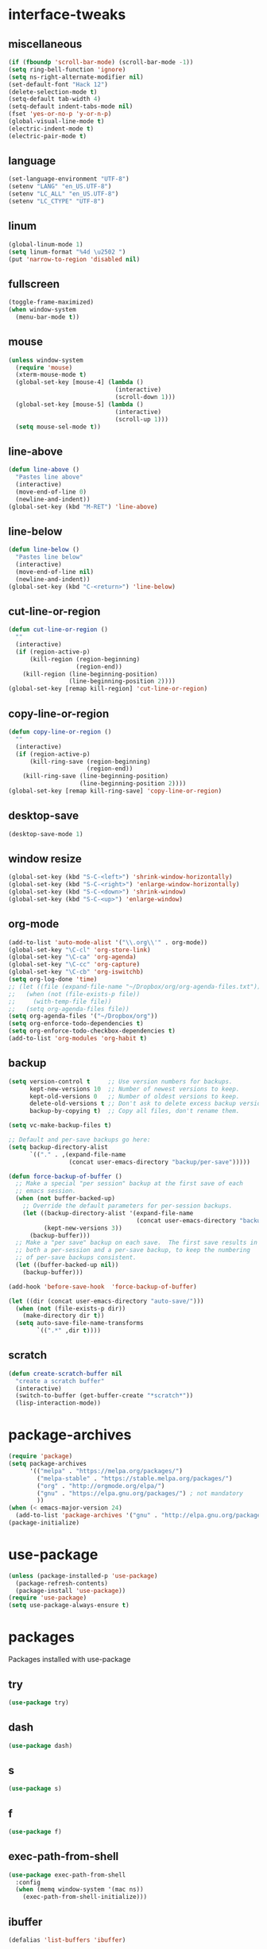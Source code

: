 * interface-tweaks
** miscellaneous
   #+BEGIN_SRC emacs-lisp
     (if (fboundp 'scroll-bar-mode) (scroll-bar-mode -1))
     (setq ring-bell-function 'ignore)
     (setq ns-right-alternate-modifier nil)
     (set-default-font "Hack 12")
     (delete-selection-mode t)
     (setq-default tab-width 4)
     (setq-default indent-tabs-mode nil)
     (fset 'yes-or-no-p 'y-or-n-p)
     (global-visual-line-mode t)
     (electric-indent-mode t)
     (electric-pair-mode t)
   #+END_SRC
** language
   #+BEGIN_SRC emacs-lisp
     (set-language-environment "UTF-8")
     (setenv "LANG" "en_US.UTF-8")
     (setenv "LC_ALL" "en_US.UTF-8")
     (setenv "LC_CTYPE" "UTF-8")
   #+END_SRC
** linum
   #+BEGIN_SRC emacs-lisp
     (global-linum-mode 1)
     (setq linum-format "%4d \u2502 ")
     (put 'narrow-to-region 'disabled nil)
   #+END_SRC
** fullscreen
   #+BEGIN_SRC emacs-lisp
     (toggle-frame-maximized)
     (when window-system
       (menu-bar-mode t))
   #+END_SRC
** mouse
   #+BEGIN_SRC emacs-lisp
     (unless window-system
       (require 'mouse)
       (xterm-mouse-mode t)
       (global-set-key [mouse-4] (lambda ()
                                   (interactive)
                                   (scroll-down 1)))
       (global-set-key [mouse-5] (lambda ()
                                   (interactive)
                                   (scroll-up 1)))
       (setq mouse-sel-mode t))
   #+END_SRC
** line-above
   #+begin_src emacs-lisp
     (defun line-above ()
       "Pastes line above"
       (interactive)
       (move-end-of-line 0)
       (newline-and-indent))
     (global-set-key (kbd "M-RET") 'line-above)    
   #+END_SRC
** line-below
   #+BEGIN_SRC emacs-lisp
     (defun line-below ()
       "Pastes line below"
       (interactive)
       (move-end-of-line nil)
       (newline-and-indent))
     (global-set-key (kbd "C-<return>") 'line-below)    
   #+END_SRC
** cut-line-or-region
   #+BEGIN_SRC emacs-lisp
     (defun cut-line-or-region ()
       ""
       (interactive)
       (if (region-active-p)
           (kill-region (region-beginning)
                        (region-end))
         (kill-region (line-beginning-position)
                      (line-beginning-position 2))))
     (global-set-key [remap kill-region] 'cut-line-or-region)    
   #+END_SRC
** copy-line-or-region
   #+BEGIN_SRC emacs-lisp
     (defun copy-line-or-region ()
       ""
       (interactive)
       (if (region-active-p)
           (kill-ring-save (region-beginning)
                           (region-end))
         (kill-ring-save (line-beginning-position)
                         (line-beginning-position 2))))
     (global-set-key [remap kill-ring-save] 'copy-line-or-region)    
   #+END_SRC
** desktop-save
   #+BEGIN_SRC emacs-lisp
     (desktop-save-mode 1)
   #+END_SRC
** window resize
   #+BEGIN_SRC emacs-lisp
     (global-set-key (kbd "S-C-<left>") 'shrink-window-horizontally)
     (global-set-key (kbd "S-C-<right>") 'enlarge-window-horizontally)
     (global-set-key (kbd "S-C-<down>") 'shrink-window)
     (global-set-key (kbd "S-C-<up>") 'enlarge-window)
   #+END_SRC
** COMMENT symlinks
   Make emacs follow symlinks without prompting
   #+BEGIN_SRC emacs-lisp
     (setq vc-follow-symlinks t)
   #+END_SRC
** org-mode
   #+BEGIN_SRC emacs-lisp
     (add-to-list 'auto-mode-alist '("\\.org\\'" . org-mode))
     (global-set-key "\C-cl" 'org-store-link)
     (global-set-key "\C-ca" 'org-agenda)
     (global-set-key "\C-cc" 'org-capture)
     (global-set-key "\C-cb" 'org-iswitchb)
     (setq org-log-done 'time)
     ;; (let ((file (expand-file-name "~/Dropbox/org/org-agenda-files.txt")))
     ;;   (when (not (file-exists-p file))
     ;;     (with-temp-file file))
     ;;   (setq org-agenda-files file))
     (setq org-agenda-files '("~/Dropbox/org"))
     (setq org-enforce-todo-dependencies t)
     (setq org-enforce-todo-checkbox-dependencies t)
     (add-to-list 'org-modules 'org-habit t)
   #+END_SRC
** backup
   #+BEGIN_SRC emacs-lisp
     (setq version-control t     ;; Use version numbers for backups.
           kept-new-versions 10  ;; Number of newest versions to keep.
           kept-old-versions 0   ;; Number of oldest versions to keep.
           delete-old-versions t ;; Don't ask to delete excess backup versions.
           backup-by-copying t)  ;; Copy all files, don't rename them.

     (setq vc-make-backup-files t)

     ;; Default and per-save backups go here:
     (setq backup-directory-alist
           `(("." . ,(expand-file-name
                      (concat user-emacs-directory "backup/per-save")))))

     (defun force-backup-of-buffer ()
       ;; Make a special "per session" backup at the first save of each
       ;; emacs session.
       (when (not buffer-backed-up)
         ;; Override the default parameters for per-session backups.
         (let ((backup-directory-alist '(expand-file-name
                                         (concat user-emacs-directory "backup/per-session")))
               (kept-new-versions 3))
           (backup-buffer)))
       ;; Make a "per save" backup on each save.  The first save results in
       ;; both a per-session and a per-save backup, to keep the numbering
       ;; of per-save backups consistent.
       (let ((buffer-backed-up nil))
         (backup-buffer)))

     (add-hook 'before-save-hook  'force-backup-of-buffer)

     (let ((dir (concat user-emacs-directory "auto-save/")))
       (when (not (file-exists-p dir))
         (make-directory dir t))
       (setq auto-save-file-name-transforms
             `((".*" ,dir t))))
   #+END_SRC
** scratch
   #+BEGIN_SRC emacs-lisp
     (defun create-scratch-buffer nil
       "create a scratch buffer"
       (interactive)
       (switch-to-buffer (get-buffer-create "*scratch*"))
       (lisp-interaction-mode)) 
   #+END_SRC
* package-archives
  #+BEGIN_SRC emacs-lisp
    (require 'package)
    (setq package-archives
          '(("melpa" . "https://melpa.org/packages/")
            ("melpa-stable" . "https://stable.melpa.org/packages/")
            ("org" . "http://orgmode.org/elpa/")
            ("gnu" . "https://elpa.gnu.org/packages/") ; not mandatory
            ))
    (when (< emacs-major-version 24)
      (add-to-list 'package-archives '("gnu" . "http://elpa.gnu.org/packages/")))
    (package-initialize)
  #+END_SRC
* use-package
  #+BEGIN_SRC emacs-lisp
    (unless (package-installed-p 'use-package)
      (package-refresh-contents)
      (package-install 'use-package))
    (require 'use-package)
    (setq use-package-always-ensure t)
  #+END_SRC
* packages
  Packages installed with use-package
** try
   #+BEGIN_SRC emacs-lisp
     (use-package try)
   #+END_SRC
** dash
   #+BEGIN_SRC emacs-lisp
     (use-package dash)
   #+END_SRC
** s
   #+BEGIN_SRC emacs-lisp
     (use-package s)
   #+END_SRC
** f
   #+BEGIN_SRC emacs-lisp
     (use-package f)
   #+END_SRC
** exec-path-from-shell
   #+BEGIN_SRC emacs-lisp
     (use-package exec-path-from-shell
       :config
       (when (memq window-system '(mac ns))
         (exec-path-from-shell-initialize)))
   #+END_SRC

** COMMENT better-defaults
   #+BEGIN_SRC emacs-lisp
     (use-package better-defaults)
   #+END_SRC
** ibuffer
   #+BEGIN_SRC emacs-lisp
     (defalias 'list-buffers 'ibuffer)
   #+END_SRC
** hydra
   #+BEGIN_SRC emacs-lisp
     (use-package hydra
       :pin melpa-stable)
   #+END_SRC
** smex
   #+BEGIN_SRC emacs-lisp
     (use-package smex)
   #+END_SRC
** counsel
	#+BEGIN_SRC emacs-lisp
      (use-package counsel
        :bind
        (("M-y" . counsel-yank-pop)
         :map ivy-minibuffer-map
         ("M-y" . ivy-next-line)))
	#+END_SRC
** ivy
   #+BEGIN_SRC emacs-lisp
     (use-package ivy
       :init (progn
               (setq org-goto-interface 'outline-path-completion)
               (setq org-outline-path-complete-in-steps nil))
       :diminish (ivy-mode)
       :bind ("C-x b" . ivy-switch-buffer)
       :config
       (ivy-mode 1)
       (setq ivy-use-virtual-buffers t)
       (setq ivy-count-format "%d/%d ")
       (setq ivy-display-style 'fancy)
       ;; Enable magit completion
       (setq magit-completing-read-function 'ivy-completing-read))
   #+END_SRC
** ivy-hydra
   #+BEGIN_SRC emacs-lisp
     (use-package ivy-hydra
       :pin melpa-stable)
   #+END_SRC
** swiper
   #+BEGIN_SRC emacs-lisp
     (use-package swiper
       :bind
       (("C-s" . swiper)
        ("C-r" . swiper)
        ("C-c C-r" . ivy-resume)
        ("M-x" . counsel-M-x)
        ("C-x C-f" . counsel-find-file))
       :config
       (progn
         (ivy-mode 1)
         (setq ivy-use-virtual-buffers t)
         (setq ivy-display-style 'fancy)
         (define-key read-expression-map (kbd "C-r") 'counsel-expression-history)))
   #+END_SRC
** avy
   #+BEGIN_SRC emacs-lisp
     (use-package avy
       :bind ("C-:" . avy-goto-char))
   #+END_SRC
** htmlize
   #+BEGIN_SRC emacs-lisp
     (use-package htmlize)
   #+END_SRC
** web-mode
   #+BEGIN_SRC emacs-lisp
     (use-package web-mode
       :mode "\\.html?\\'")
   #+END_SRC
** css-eldoc
   #+BEGIN_SRC emacs-lisp
     (use-package css-eldoc)
   #+END_SRC
** emmet-mode
   #+BEGIN_SRC emacs-lisp
     (use-package emmet-mode
       :hook (html-mode web-mode css-mode rjsx-mode))
   #+END_SRC
** elpy
   #+BEGIN_SRC emacs-lisp
     (use-package elpy
       :config
       (elpy-enable)
       (setq python-shell-interpreter "ipython"
           python-shell-interpreter-args "-i --simple-prompt")
       ;; (elpy-use-cpython)
       ;; (setq python-shell-interpreter "python3")
       ;; (setq elpy-rpc-python-command "python3")
       ;; (setq elpy-rpc-backend "jedi")
       )
   #+END_SRC
** flycheck
   #+BEGIN_SRC emacs-lisp
     (use-package flycheck
       :hook ((json-mode . flycheck-mode)
              ;; (python-mode . flycheck-mode)
              (js-mode . flycheck-mode)
              (shell-script-mode . flycheck-mode)
              (lua-mode . flycheck-mode)
              ;;(emacs-lisp-mode . flycheck-mode)
              (common-lisp-mode . flycheck-mode)
              )
       :config (progn
                 (setq-default flycheck-disabled-checkers
                               (append flycheck-disabled-checkers
                                       '(javascript-jshint)))
                 (flycheck-add-mode 'javascript-eslint 'rjsx-mode)))
   #+END_SRC
** slime
   #+BEGIN_SRC emacs-lisp
     (use-package slime
       :init
       (progn
         (load (expand-file-name "~/quicklisp/slime-helper.el"))
         (setq inferior-lisp-program "/usr/local/bin/sbcl --dynamic-space-size 2560"))
       :config
       (progn
         (add-hook 'slime-mode-hook 'slime-company-maybe-enable)
         (add-hook 'slime-repl-mode-hook 'slime-company-maybe-enable)
         (setq slime-contribs '(slime-fancy))
         (eval-after-load "company"
           '(progn
              (slime-setup '(slime-fancy slime-company))
              ;; (add-to-list 'company-backends 'slime-company-backend)
              ))
         ))
   #+END_SRC
** js2-mode
   #+BEGIN_SRC emacs-lisp
     (use-package js2-mode
       :mode "\\.js\\'"
       :hook (js2-mode . js2-imenu-extras-mode)
       :bind (:map js2-mode-map
                   ("C-x C-e" . 'js-send-last-sexp)
                   ("C-c b" . 'js-send-buffer)))
   #+END_SRC

** js-comint
   #+BEGIN_SRC emacs-lisp
     (defun inferior-js-mode-hook-setup ()
       (add-hook 'comint-output-filter-functions 'js-comint-process-output))
     (use-package js-comint
       :init (add-hook 'inferior-js-mode-hook 'inferior-js-mode-hook-setup t))
   #+END_SRC
** xref-js2
   #+BEGIN_SRC emacs-lisp
     (use-package xref-js2
       :init (add-hook 'js2-mode-hook
                       (lambda ()
                         (add-hook 'xref-backend-functions #'xref-js2-xref-backend nil t)))
       :bind (:map js2-mode-map
                   ("M-." . nil)))
   #+END_SRC
** COMMENT jsx-mode
   #+BEGIN_SRC emacs-lisp
     (use-package jsx-mode
       :mode "\\.jsx\\'")
   #+END_SRC
** rjsx-mode
   #+BEGIN_SRC emacs-lisp
     (use-package rjsx-mode
       :mode "\\.jsx?\\'")
   #+END_SRC
** paredit
   #+BEGIN_SRC emacs-lisp
     (use-package paredit
       :config
       (progn
         (autoload 'enable-paredit-mode "paredit" "Turn on pseudo-structural editing of Lisp code." t)
         (add-hook 'emacs-lisp-mode-hook       #'enable-paredit-mode)
         (add-hook 'eval-expression-minibuffer-setup-hook #'enable-paredit-mode)
         (add-hook 'm-mode-hook             #'enable-paredit-mode)
         (add-hook 'lisp-mode-hook             #'enable-paredit-mode)
         (add-hook 'lisp-interaction-mode-hook #'enable-paredit-mode)
         (add-hook 'scheme-mode-hook           #'enable-paredit-mode)

         (require 'eldoc)
         (eldoc-add-command
          'paredit-backward-delete
          'paredit-close-round)

         (add-hook 'slime-repl-mode-hook (lambda () (paredit-mode +1)))
         (defun override-slime-repl-bindings-with-paredit ()
           (define-key slime-repl-mode-map
             (read-kbd-macro paredit-backward-delete-key) nil))
         (add-hook 'slime-repl-mode-hook 'override-slime-repl-bindings-with-paredit)))
   #+END_SRC
** paredit-menu
   #+BEGIN_SRC emacs-lisp
     (use-package paredit-menu)
   #+END_SRC
** jedi-core
   #+BEGIN_SRC emacs-lisp
     (use-package jedi-core)
   #+END_SRC
** company
   #+BEGIN_SRC emacs-lisp
     (use-package company
       :hook (js2-mode . company-mode)
       :config
       (progn
         (add-hook 'after-init-hook 'global-company-mode)
         (company-quickhelp-mode 1)
         (define-key company-active-map (kbd "\C-n") 'company-select-next)
         (define-key company-active-map (kbd "\C-p") 'company-select-previous)
         (define-key company-active-map (kbd "\C-d") 'company-show-doc-buffer)
         (define-key company-active-map (kbd "<tab>") 'company-complete)
         (define-key company-active-map (kbd "\C-v") 'company-show-location)
         (define-key company-active-map (kbd "\C-g") '(lambda ()
                                                        (interactive)
                                                        (company-abort)))
         (setq company-tooltip-limit 20)                      ; bigger popup window
         (setq company-idle-delay .1)                         ; decrease delay before autocompletion popup shows
         (setq company-echo-delay 0)                          ; remove annoying blinking
         (setq company-minimum-prefix-length 1)
         (push (apply-partially #'cl-remove-if
                                (lambda (c)
                                  (or (string-match-p "[^\x00-\x7F]+" c)
                                      (string-match-p "[0-9]+" c)
                                      (if (equal major-mode "org")
                                          (>= (length c) 15)))))
               company-transformers)))
   #+END_SRC
** pos-tip
   #+BEGIN_SRC emacs-lisp
     (use-package pos-tip)
   #+END_SRC
** company-shell
   #+BEGIN_SRC emacs-lisp
     (use-package company-shell
       :config
       (add-to-list 'company-backends 'company-shell))
   #+END_SRC
** company-web
   #+BEGIN_SRC emacs-lisp
     (use-package company-web
       :config
       (add-hook 'web-mode-hook
                 (lambda ()
                   (set (make-local-variable 'company-backends) '(company-web-html))
                   (company-mode t))))
   #+END_SRC
** company-quickhelp
   #+BEGIN_SRC emacs-lisp
     (use-package company-quickhelp)
   #+END_SRC
** company-try-hard
   #+BEGIN_SRC emacs-lisp
     (use-package company-try-hard)
   #+END_SRC
** COMMENT company-jedi
   #+BEGIN_SRC emacs-lisp
     (use-package company-jedi
       :config
       (add-hook 'python-mode-hook
                 (lambda ()
                   (add-to-list 'company-backends 'company-jedi))))
   #+END_SRC
** company-go
   #+BEGIN_SRC emacs-lisp
     (use-package company-go
       :config
       (progn
         (defun go-mode-setup ()
           (go-eldoc-setup)
           (setq gofmt-command "goimports")
           (add-hook 'before-save-hook 'gofmt-before-save)
           (local-set-key (kbd "C-c C-r") 'go-remove-unused-imports)
           (local-set-key (kbd "C-c i") 'go-goto-imports)
           (set (make-local-variable 'company-backends) '(company-go)))
         (add-hook 'go-mode-hook 'go-mode-setup)))
   #+END_SRC
** company-tern
   #+BEGIN_SRC emacs-lisp
     (use-package company-tern
       :hook (js2-mode . tern-mode)
       :init
       (eval-after-load "company"
         '(progn
            (add-to-list 'company-backends 'company-tern)))
       :bind (:map tern-mode-keymap
                   ("M-." . nil)
                   ("M-," . nil)))
   #+END_SRC
** slime-company
   #+BEGIN_SRC emacs-lisp
     (use-package slime-company)
   #+END_SRC
** cl
   #+BEGIN_SRC emacs-lisp
     (use-package cl)
   #+END_SRC
** go-mode
   #+BEGIN_SRC emacs-lisp
     (use-package go-mode)
   #+END_SRC
** go-eldoc
   #+BEGIN_SRC emacs-lisp
     (use-package go-eldoc)
   #+END_SRC
** irony
   #+BEGIN_SRC emacs-lisp
     (use-package irony
       :config
       (progn
         (add-hook 'c++-mode-hook 'irony-mode)
         (add-hook 'c-mode-hook 'irony-mode)
         (add-hook 'objc-mode-hook 'irony-mode)

         (defun my-irony-mode-hook ()
           (define-key irony-mode-map [remap completion-at-point]
             'irony-completion-at-point-async)
           (define-key irony-mode-map [remap complete-symbol]
             'irony-completion-at-point-async))
    
         (add-hook 'irony-mode-hook 'my-irony-mode-hook)
         (add-hook 'irony-mode-hook 'irony-cdb-autosetup-compile-options)
         (add-hook 'irony-mode-hook 'irony-eldoc)))
   #+END_SRC
** company-irony
   #+BEGIN_SRC emacs-lisp
     (use-package company-irony
       :config
       (progn
         (add-hook 'irony-mode-hook 'company-irony-setup-begin-commands)
         (setq company-backends (delete 'company-semantic company-backends))

         (eval-after-load "company"
           '(progn
              ;;(add-to-list 'company-c-headers-path-system "/usr/local/include/c++/6.1.0")
              (add-to-list 'company-backends '(company-irony-c-headers
                                               company-irony))))

         (setq company-idle-delay 0)
         (define-key c-mode-map [(C-tab)] 'company-complete)
         (define-key c++-mode-map [(C-tab)] 'company-complete)))
   #+END_SRC
** irony-eldoc
   #+BEGIN_SRC emacs-lisp
     (use-package irony-eldoc)
   #+END_SRC
** company-irony-c-headers
   #+BEGIN_SRC emacs-lisp
     (use-package company-irony-c-headers)
   #+END_SRC
** flycheck-irony
   #+BEGIN_SRC emacs-lisp
     (use-package flycheck-irony
       :config (add-hook 'flycheck-mode-hook #'flycheck-irony-setup))
   #+END_SRC
** expand-region
   #+BEGIN_SRC emacs-lisp
     (use-package expand-region
       :config
       (global-set-key (kbd "C-=") 'er/expand-region))
   #+END_SRC
** browse-kill-ring
   #+BEGIN_SRC emacs-lisp
     (use-package browse-kill-ring)
   #+END_SRC
** ace-jump-mode
   #+BEGIN_SRC emacs-lisp
     (use-package ace-jump-mode
       :config
       (global-set-key (kbd "C-c SPC") 'ace-jump-mode))
   #+END_SRC
** COMMENT yasnippet
   #+BEGIN_SRC emacs-lisp
     (use-package yasnippet
       :config
       (yas-global-mode 1))
   #+END_SRC
** gnuplot
   #+BEGIN_SRC emacs-lisp
     (use-package gnuplot
       :mode "\\.plt\\'")
   #+END_SRC
** ob-mongo
   #+BEGIN_SRC emacs-lisp
     (use-package ob-mongo)
   #+END_SRC
** ob-http
   #+BEGIN_SRC emacs-lisp
     (use-package ob-http)
   #+END_SRC
** ob-go
   #+BEGIN_SRC emacs-lisp
     (use-package ob-go)
   #+END_SRC
** ox-twbs
   #+BEGIN_SRC emacs-lisp
     (use-package ox-twbs)
   #+END_SRC
** ob-ipython
   #+BEGIN_SRC emacs-lisp
     (use-package ob-ipython
       :config (add-to-list 'company-backends 'company-ob-ipython))
   #+END_SRC
** json-mode
   #+BEGIN_SRC emacs-lisp
     (use-package json-mode)
   #+END_SRC
** markdown-mode
   #+BEGIN_SRC emacs-lisp
     (use-package markdown-mode)
   #+END_SRC
** docker
   #+BEGIN_SRC emacs-lisp
     (use-package docker)
   #+END_SRC
** yaml-mode
   #+BEGIN_SRC emacs-lisp
     (use-package yaml-mode
       :mode "\\.yml\\'")
   #+END_SRC
** nginx-mode
   #+BEGIN_SRC emacs-lisp
     (use-package nginx-mode)
   #+END_SRC
** nov
   #+BEGIN_SRC emacs-lisp
     (use-package nov
       :mode ("\\.epub\\'" . nov-mode))
   #+END_SRC
** shampoo
   #+BEGIN_SRC emacs-lisp
     (use-package shampoo)
   #+END_SRC
** neotree
   #+BEGIN_SRC emacs-lisp
     (use-package neotree)
   #+END_SRC

** which-key
   #+BEGIN_SRC emacs-lisp
     (use-package which-key
       :config
       (which-key-mode))
   #+END_SRC
** org-bullets
   #+BEGIN_SRC emacs-lisp
     (use-package org-bullets
       :config
       (add-hook 'org-mode-hook (lambda ()
                                  (org-bullets-mode 1))))
   #+END_SRC
** rainbow-delimiters
   #+BEGIN_SRC emacs-lisp
     (use-package rainbow-delimiters
       :hook (prog-mode . rainbow-delimiters-mode))
   #+END_SRC
** paredit-everywhere
   #+BEGIN_SRC emacs-lisp
     (use-package paredit-everywhere
       :hook (prog-mode . paredit-everywhere-mode))
   #+END_SRC
** ace-window
   #+BEGIN_SRC emacs-lisp
     (use-package ace-window
       :init
       (progn
         (global-set-key [remap other-window] 'ace-window)
         (custom-set-faces
          '(aw-leading-char-face
            ((t (:inherit ace-jump-face-foreground :height 3.0)))))))
   #+END_SRC
** cider
   #+BEGIN_SRC emacs-lisp
     (use-package cider
       :pin melpa-stable)
   #+END_SRC
** auctex
   #+BEGIN_SRC emacs-lisp
     (use-package auctex
       :defer t)
   #+END_SRC
** company-auctex
   #+BEGIN_SRC emacs-lisp
     (use-package company-auctex
       :config (company-auctex-init))
   #+END_SRC
** company-math
   #+BEGIN_SRC emacs-lisp
     (use-package company-math
       :config (add-to-list 'company-backends 'company-math-symbols-unicode))
   #+END_SRC
** cdlatex
   #+BEGIN_SRC emacs-lisp
     (use-package cdlatex
       :config
       (add-hook 'org-mode-hook 'turn-on-org-cdlatex)
       (add-hook 'LaTeX-mode-hook 'turn-on-cdlatex)
       (add-hook 'latex-mode-hook 'turn-on-cdlatex))
   #+END_SRC
** impatient-mode
   #+BEGIN_SRC emacs-lisp
     (use-package impatient-mode)
   #+END_SRC
** pdf-tools
   #+BEGIN_SRC emacs-lisp
     (use-package pdf-tools
       :config
       (progn
         (custom-set-variables
          '(pdf-tools-handle-upgrades nil)) ; Use brew upgrade pdf-tools instead.
         (setq pdf-info-epdfinfo-program "/usr/local/bin/epdfinfo")
         (add-hook 'pdf-view-mode-hook (lambda() (linum-mode -1)))))
     (pdf-tools-install)
   #+END_SRC
** magit
   #+BEGIN_SRC emacs-lisp
     (use-package magit
       :pin melpa-stable
       :bind ("C-x g" . magit-status)
       :hook (magit-section-movement . magit-log-maybe-update-blob-buffer))
   #+END_SRC
** undo-tree
   #+BEGIN_SRC emacs-lisp
     (use-package undo-tree
       :config
       (progn
         (global-undo-tree-mode)
         (setq undo-tree-auto-save-history t)
         (setq undo-tree-history-directory-alist '(("." . "~/.emacs.d/undo")))))
   #+END_SRC
** vimrc-mode
   #+BEGIN_SRC emacs-lisp
     (use-package vimrc-mode
       :mode "\\.vim\\(rc\\)?\\'")
   #+END_SRC
** plantuml-mode
   #+BEGIN_SRC emacs-lisp
     (setq org-plantuml-jar-path
           (car (file-expand-wildcards "/usr/local/Cellar/plantuml/*/libexec/plantuml.jar")))
     (use-package plantuml-mode
       :config (progn
                 (setq plantuml-jar-path org-plantuml-jar-path)
                 (add-to-list 'org-src-lang-modes '("plantuml" . plantuml)))
       :mode "\\.plantuml\\'")
   #+END_SRC
** flycheck-plantuml
   #+BEGIN_SRC emacs-lisp
     (use-package flycheck-plantuml
            :config (flycheck-plantuml-setup))
   #+END_SRC
** persp-mode
   #+BEGIN_SRC emacs-lisp
     (use-package persp-mode
       :config (persp-mode 1))
   #+END_SRC
** COMMENT nyan-mode
   #+BEGIN_SRC emacs-lisp
     (use-package nyan-mode
       :config (nyan-mode 1))
   #+END_SRC
** graphviz-dot-mode
   #+BEGIN_SRC emacs-lisp
     (use-package graphviz-dot-mode
       :config (setf (alist-get "dot" org-src-lang-modes) 'graphviz-dot)
       :mode "\\.dot\\'")
   #+END_SRC
** COMMENT ob-dot2tex.el
   Downloaded from github repository: [[https://github.com/choppsv1/dot.spacemacs.d/blob/master/local-lisp/ob-dot2tex.el][ob-dot2tex.el]]
   #+BEGIN_SRC emacs-lisp
     (use-package ob-dot2tex
       :load-path "~/.emacs.d/local/")
   #+END_SRC
** COMMENT anaconda-mode
   #+BEGIN_SRC emacs-lisp
     (use-package anaconda-mode
       :hook ((python-mode . anaconda-mode)
              (python-mode . anaconda-eldoc-mode)))
   #+END_SRC
** COMMENT company-anaconda
   #+BEGIN_SRC emacs-lisp
     (use-package company-anaconda
       :config (eval-after-load "company"
                 '(add-to-list 'company-backends 'company-anaconda)))

   #+END_SRC
** lua-mode
   #+BEGIN_SRC emacs-lisp
     (use-package lua-mode
       :pin melpa-stable
       :mode "\\.lua\\'"
       :interpreter ("lua" . lua-mode))
   #+END_SRC
** company-lua
   #+BEGIN_SRC emacs-lisp
     (use-package company-lua
       :config
       (add-hook 'lua-mode-hook
                 (lambda ()
                   (add-to-list 'company-backends 'company-lua))))
   #+END_SRC
** love-minor-mode
   #+BEGIN_SRC emacs-lisp
     (use-package love-minor-mode)
   #+END_SRC
** material-theme
   #+BEGIN_SRC emacs-lisp
     (use-package material-theme)
   #+END_SRC
** projectile
   #+BEGIN_SRC emacs-lisp
     (use-package projectile)
   #+END_SRC
** COMMENT counsel-projectile
   #+BEGIN_SRC emacs-lisp
     (use-package counsel-projectile)
   #+END_SRC
** flycheck-mypy
   #+BEGIN_SRC emacs-lisp
     (use-package flycheck-mypy
       :config
       (progn
         (setq flycheck-python-mypy-executable "/Users/guillaume/anaconda3/bin/mypy")
         (flycheck-add-next-checker 'python-flake8 'python-mypy)))
   #+END_SRC
** realgud
   #+BEGIN_SRC emacs-lisp
     (use-package realgud)
   #+END_SRC
** julia-mode
   #+BEGIN_SRC emacs-lisp
     (use-package julia-mode)
   #+END_SRC
* org-babel
  Active Babel languages
  #+BEGIN_SRC emacs-lisp
    (setq org-confirm-babel-evaluate nil
          org-src-fontify-natively t
          org-src-tab-acts-natively t)
    (org-babel-do-load-languages
     'org-babel-load-languages
     '((gnuplot . t)
       (python . t)
       (ipython . t)
       (shell . t)
       (lisp . t)
       (http . t)
       (css . t)
       (go . t)
       (mongo . t)
       (js . t)
       (dot . t)
       (plantuml . t)
       ;;(dot2tex . t)
       (latex . t)))
    (add-hook 'org-babel-after-execute-hook 'org-display-inline-images)
    (setq org-export-babel-evaluate 'inline-only)
    (setq org-src-tab-acts-natively t)
  #+END_SRC
* theme
  Current theme
  #+BEGIN_SRC emacs-lisp
    ;; (load-theme 'adwaita t)
    (load-theme 'material t)
  #+END_SRC
